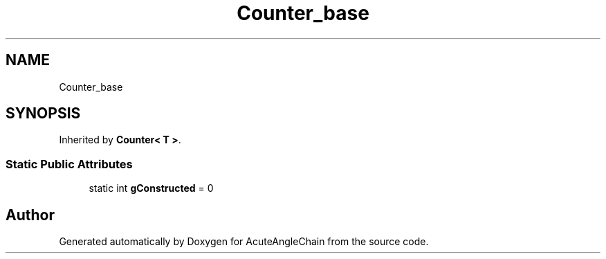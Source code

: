 .TH "Counter_base" 3 "Sun Jun 3 2018" "AcuteAngleChain" \" -*- nroff -*-
.ad l
.nh
.SH NAME
Counter_base
.SH SYNOPSIS
.br
.PP
.PP
Inherited by \fBCounter< T >\fP\&.
.SS "Static Public Attributes"

.in +1c
.ti -1c
.RI "static int \fBgConstructed\fP = 0"
.br
.in -1c

.SH "Author"
.PP 
Generated automatically by Doxygen for AcuteAngleChain from the source code\&.
